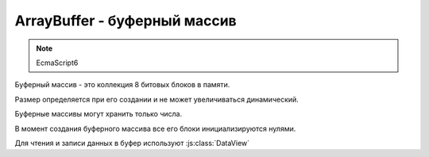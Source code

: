ArrayBuffer - буферный массив
=============================

.. note:: EcmaScript6

Буферный массив - это коллекция 8 битовых блоков в памяти.

Размер определяется при его создании и не может увеличиваться динамический.

Буферные массивы могут хранить только числа.

В момент создания буферного массива все его блоки инициализируются нулями.

Для чтения и записи данных в буфер используют :js:class:`DataView`


.. js:class:: ArrayBuffer(size)

    .. code-block:: js

        let buffer = new ArrayBuffer(80);